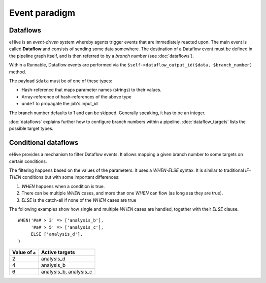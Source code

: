 .. ehive creating pipelines guide, a description of events

Event paradigm
==============

Dataflows
---------

eHive is an *event-driven* system whereby agents trigger events that
are immediately reacted upon. The main event is called **Dataflow** and
consists of sending some data somewhere. The destination of a Dataflow
event must be defined in the pipeline graph itself, and is then referred to
by a *branch number* (see :doc:`dataflows`).

Within a Runnable, Dataflow events are performed via the ``$self->dataflow_output_id($data,
$branch_number)`` method.

The payload ``$data`` must be of one of these types:

- Hash-reference that maps parameter names (strings) to their values.
- Array-reference of hash-references of the above type
- ``undef`` to propagate the job's input_id

The branch number defaults to 1 and can be skipped. Generally speaking, it
has to be an integer.

:doc:`dataflows` explains further how to configure branch numbers within a
pipeline. :doc:`dataflow_targets` lists the possible target types.


Conditional dataflows
---------------------

eHive provides a mechanism to filter Dataflow events. It allows mapping a
given branch number to some targets on certain conditions.

The filtering happens based on the values of the parameters. It uses a
`WHEN-ELSE` syntax. It is similar to traditional `IF-THEN` conditions but
with some important differences:

#. `WHEN` happens when a condition is true.
#. There can be multiple `WHEN` cases, and more than one `WHEN` can flow
   (as long asa they are true).
#. `ELSE` is the catch-all if none of the `WHEN` cases are true

The following examples show how single and multiple `WHEN` cases are handled,
together with their `ELSE` clause.

::

    WHEN('#a# > 3' => ['analysis_b'],
         '#a# > 5' => ['analysis_c'],
         ELSE ['analysis_d'],
    )

+----------------+------------------------+
| Value of ``a`` | Active targets         |
+================+========================+
| 2              | analysis_d             |
+----------------+------------------------+
| 4              | analysis_b             |
+----------------+------------------------+
| 6              | analysis_b, analysis_c |
+----------------+------------------------+



